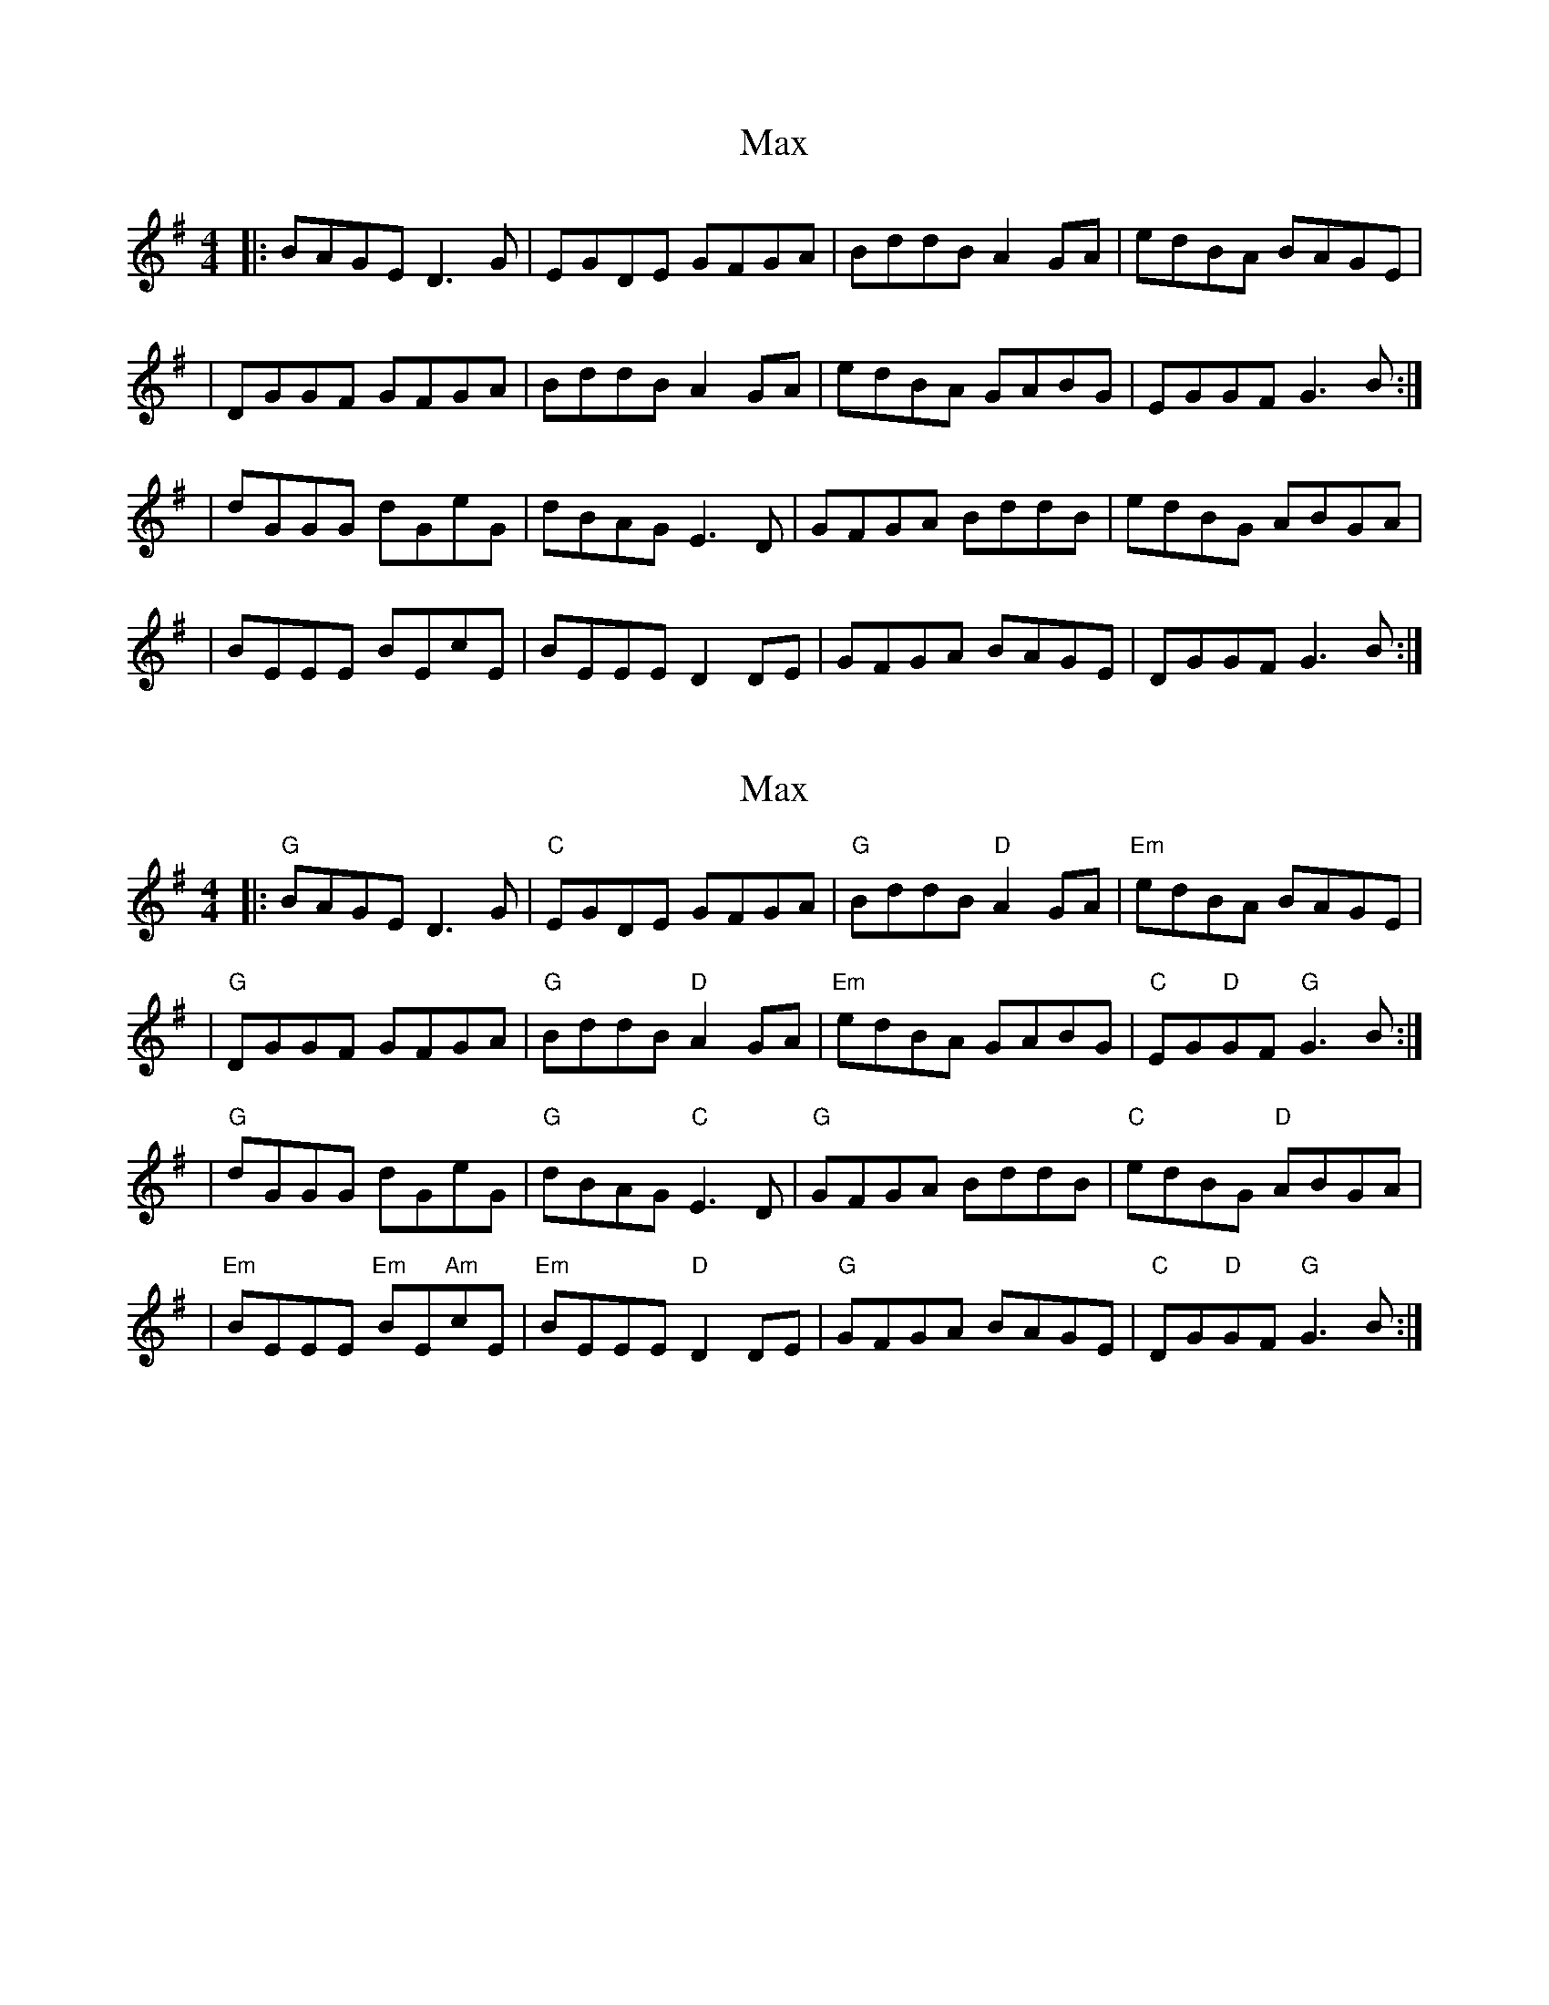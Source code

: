 X: 1
T: Max
Z: MarcusDisessa
S: https://thesession.org/tunes/14208#setting25832
R: reel
M: 4/4
L: 1/8
K: Gmaj
|:BAGE D3 G|EGDE GFGA|BddB A2 GA|edBA BAGE|
|DGGF GFGA|BddB A2 GA|edBA GABG|EGGF G3 B:|
|dGGG dGeG|dBAG E3 D|GFGA BddB|edBG ABGA|
|BEEE BEcE|BEEE D2 DE|GFGA BAGE|DGGF G3 B:|
X: 2
T: Max
Z: MarcusDisessa
S: https://thesession.org/tunes/14208#setting26058
R: reel
M: 4/4
L: 1/8
K: Gmaj
|:"G"BAGE D3 G|"C"EGDE GFGA|"G"BddB "D"A2 GA|"Em"edBA BAGE|
|"G"DGGF GFGA|"G"BddB "D"A2 GA|"Em"edBA GABG|"C"EG"D"GF "G"G3 B:|
|"G"dGGG dGeG|"G"dBAG "C"E3 D|"G"GFGA BddB|"C"edBG "D"ABGA|
|"Em"BEEE "Em"BE"Am"cE|"Em"BEEE "D"D2 DE|"G"GFGA BAGE|"C"DG"D"GF "G"G3 B:|
